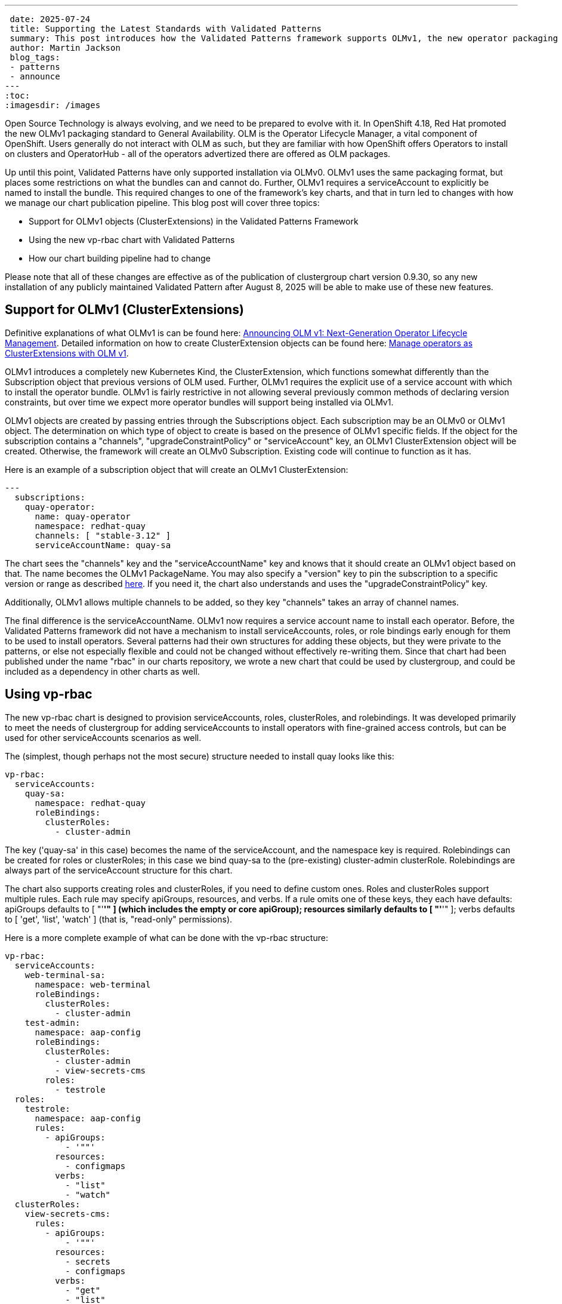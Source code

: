 ---
 date: 2025-07-24
 title: Supporting the Latest Standards with Validated Patterns
 summary: This post introduces how the Validated Patterns framework supports OLMv1, the new operator packaging standard 
 author: Martin Jackson
 blog_tags:
 - patterns
 - announce
---
:toc:
:imagesdir: /images

Open Source Technology is always evolving, and we need to be prepared to evolve with it. In OpenShift 4.18, Red Hat
promoted the new OLMv1 packaging standard to General Availability. OLM is the Operator Lifecycle Manager, a vital
component of OpenShift. Users generally do not interact with OLM as such, but they are familiar with how OpenShift
offers Operators to install on clusters and OperatorHub - all of the operators advertized there are offered as OLM
packages.

Up until this point, Validated Patterns have only supported installation via OLMv0. OLMv1 uses the same packaging
format, but places some restrictions on what the bundles can and cannot do. Further, OLMv1 requires a serviceAccount
to explicitly be named to install the bundle. This required changes to one of the framework's key charts, and that in
turn led to changes with how we manage our chart publication pipeline. This blog post will cover three topics:

* Support for OLMv1 objects (ClusterExtensions) in the Validated Patterns Framework
* Using the new vp-rbac chart with Validated Patterns
* How our chart building pipeline had to change

Please note that all of these changes are effective as of the publication of clustergroup chart version 0.9.30, so any
new installation of any publicly maintained Validated Pattern after August 8, 2025 will be able to make use of these
new features.

== Support for OLMv1 (ClusterExtensions)

Definitive explanations of what OLMv1 is can be found here: link:https://www.redhat.com/en/blog/announcing-olm-v1-next-generation-operator-lifecycle-management[Announcing OLM v1: Next-Generation Operator Lifecycle Management]. Detailed 
information on how to create ClusterExtension objects can be found here: link:https://developers.redhat.com/articles/2025/06/02/manage-operators-clusterextensions-olm-v1[Manage operators as ClusterExtensions with OLM v1].

OLMv1 introduces a completely new Kubernetes Kind, the ClusterExtension, which functions somewhat differently than the
Subscription object that previous versions of OLM used. Further, OLMv1 requires the explicit use of a service account
with which to install the operator bundle. OLMv1 is fairly restrictive in not allowing several previously common
methods of declaring version constraints, but over time we expect more operator bundles will support being installed
via OLMv1.

OLMv1 objects are created by passing entries through the Subscriptions object. Each subscription may be an OLMv0 or
OLMv1 object. The determination on which type of object to create is based on the presence of OLMv1 specific fields.
If the object for the subscription contains a "channels", "upgradeConstraintPolicy" or "serviceAccount" key, an OLMv1
ClusterExtension object will be created. Otherwise, the framework will create an OLMv0 Subscription. Existing code
will continue to function as it has.

Here is an example of a subscription object that will create an OLMv1 ClusterExtension:

[source,yaml]
----
---
  subscriptions:
    quay-operator:
      name: quay-operator
      namespace: redhat-quay
      channels: [ "stable-3.12" ]
      serviceAccountName: quay-sa
----

The chart sees the "channels" key and the "serviceAccountName" key and knows that it should create an OLMv1 object
based on that. The name becomes the OLMv1 PackageName. You may also specify a "version" key to pin the subscription
to a specific version or range as described link:https://developers.redhat.com/articles/2025/06/02/manage-operators-clusterextensions-olm-v1#3__upgrade_a_clusterextension[here]. If you need it, the chart also understands and uses the
"upgradeConstraintPolicy" key.

Additionally, OLMv1 allows multiple channels to be added, so they key "channels" takes an array of channel names.

The final difference is the serviceAccountName. OLMv1 now requires a service account name to install each operator.
Before, the Validated Patterns framework did not have a mechanism to install serviceAccounts, roles, or role
bindings early enough for them to be used to install operators. Several patterns had their own structures for
adding these objects, but they were private to the patterns, or else not especially flexible and could not be 
changed without effectively re-writing them. Since that chart had been published under the name "rbac" in our charts
repository, we wrote a new chart that could be used by clustergroup, and could be included as a dependency in other
charts as well.

== Using vp-rbac

The new vp-rbac chart is designed to provision serviceAccounts, roles, clusterRoles, and rolebindings. It was
developed primarily to meet the needs of clustergroup for adding serviceAccounts to install operators with
fine-grained access controls, but can be used for other serviceAccounts scenarios as well.

The (simplest, though perhaps not the most secure) structure needed to install quay looks like this:

[source,yaml]
----
vp-rbac:
  serviceAccounts:
    quay-sa:
      namespace: redhat-quay
      roleBindings:
        clusterRoles:
          - cluster-admin
----

The key ('quay-sa' in this case) becomes the name of the serviceAccount, and the namespace key is required.
Rolebindings can be created for roles or clusterRoles; in this case we bind quay-sa to the (pre-existing)
cluster-admin clusterRole. Rolebindings are always part of the serviceAccount structure for this chart.

The chart also supports creating roles and clusterRoles, if you need to define custom ones. Roles and clusterRoles
support multiple rules. Each rule may specify apiGroups, resources, and verbs. If a rule omits one of these keys,
they each have defaults: apiGroups defaults to [ "'*'" ] (which includes the empty or core apiGroup); resources
similarly defaults to [ "'*'" ]; verbs defaults to [ 'get', 'list', 'watch' ] (that is, "read-only" permissions).

Here is a more complete example of what can be done with the vp-rbac structure:

[source,yaml]
----
vp-rbac:
  serviceAccounts:
    web-terminal-sa:
      namespace: web-terminal
      roleBindings:
        clusterRoles:
          - cluster-admin
    test-admin:
      namespace: aap-config
      roleBindings:
        clusterRoles:
          - cluster-admin
          - view-secrets-cms
        roles:
          - testrole
  roles:
    testrole:
      namespace: aap-config
      rules:
        - apiGroups:
            - '""'
          resources:
            - configmaps
          verbs:
            - "list"
            - "watch"
  clusterRoles:
    view-secrets-cms:
      rules:
        - apiGroups:
            - '""'
          resources:
            - secrets
            - configmaps
          verbs:
            - "get"
            - "list"
            - "watch"
----

This structure allows the creation of structures as fine-grained as you may need, and also makes it straightforward
to create a serviceAccount with admin just to experiment or as a proof-of-concept if you do not know exactly what
permissions are actually needed.

== Using vp-rbac

You can add vp-rbac to your charts by declaring it as a dependency to your chart, like this (in Chart.yaml):

[source,yaml]
----
dependencies:
  - name: vp-rbac
    version: "0.1.*"
    repository: "https://charts.validatedpatterns.io"
----

We enhanced our chart-building pipeline to be able to resolve and include chart dependencies for the charts
that we publish in link:https://charts.validatedpatterns.io[our chart repository].

We may replace some of the RBACs that we create in the patterns framework with the vp-rbac chart, but we
do not plan to do this for all of our charts as this might break backwards compatibility in some cases.

== We Want Your Feedback!

We are excited to offer support for OLMv1 fairly early in its adoption cycle; please feel free to give it a try!

